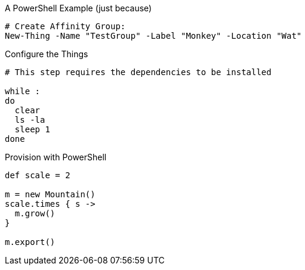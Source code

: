 
:source-highlighter: prettify
//:highlightjs-linenums-mode: inline


.A PowerShell Example (just because)
[source,powershell]
----
# Create Affinity Group:
New-Thing -Name "TestGroup" -Label "Monkey" -Location "Wat"
----

.Configure the Things
[source,bash]
----
# This step requires the dependencies to be installed

while :
do
  clear
  ls -la
  sleep 1
done
----

.Provision with PowerShell
[source,groovy,linenums]
----
def scale = 2

m = new Mountain()
scale.times { s ->
  m.grow()
}

m.export()
----
